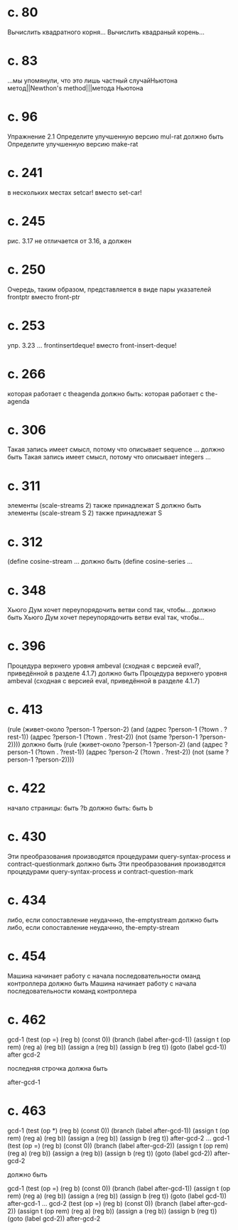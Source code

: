 
* c. 80
  Вычислить квадратного корня...
  Вычислить квадраный корень...
* c. 83
  ...мы упомянули, что это лишь частный случайНьютона метод||Newthon's method|||метода Ньютона
* c. 96
  Упражнение 2.1
  Определите улучшенную версию mul-rat
  должно быть
  Определите улучшенную версию make-rat
* с. 241
  в нескольких местах setcar! вместо set-car!
* с. 245
  рис. 3.17 не отличается от 3.16, а должен
* с. 250
  Очередь, таким образом, представляется в виде пары указателей frontptr 
  вместо front-ptr
* с. 253
  упр. 3.23
  ... frontinsertdeque! вместо front-insert-deque!
* с. 266
  которая работает с theagenda
  должно быть:
  которая работает с the-agenda
* с. 306
  Такая запись имеет смысл, потому что описывает sequence ...
  должно быть
  Такая запись имеет смысл, потому что описывает integers ...
* с. 311
  элементы (scale-streams 2) также принадлежат S
  должно быть
  элементы (scale-stream S 2) также принадлежат S
* с. 312
  (define cosine-stream ...
  должно быть
  (define cosine-series ...
* с. 348
  Хьюго Дум хочет переупорядочить ветви cond так, чтобы...
  должно быть
  Хьюго Дум хочет переупорядочить ветви eval так, чтобы...
* c. 396
  Процедура верхнего уровня ambeval (сходная с версией eval?, приведённой в разделе 4.1.7)
  должно быть
  Процедура верхнего уровня ambeval (сходная с версией eval, приведённой в разделе 4.1.7)
* c. 413
  (rule (живет-около ?person-1 ?person-2)
        (and (адрес ?person-1 (?town . ?rest-1))
             (адрес ?person-1 (?town . ?rest-2))
             (not (same ?person-1 ?person-2))))
  должно быть
  (rule (живет-около ?person-1 ?person-2)
      (and (адрес ?person-1 (?town . ?rest-1))
           (адрес ?person-2 (?town . ?rest-2))
           (not (same ?person-1 ?person-2))))
* с. 422
  начало страницы:
  быть ?b
  должно быть:
  быть b

* с. 430
  Эти преобразования производятся процедурами query-syntax-process и contract-questionmark
  должно быть
  Эти преобразования производятся процедурами query-syntax-process и contract-question-mark
* с. 434
  либо, если сопоставление неудачнно, the-emptystream
  должно быть
  либо, если сопоставление неудачнно, the-empty-stream
* с. 454
  Машина начинает работу с начала последовательности оманд контроллера
  должно быть
  Машина начинает работу с начала последовательности команд контроллера

* с. 462
  gcd-1
    (test (op =) (reg b) (const 0))
    (branch (label after-gcd-1))
    (assign t (op rem) (reg a) (reg b))
    (assign a (reg b))
    (assign b (reg t))
    (goto (label gcd-1))
  after gcd-2

  последняя строчка должна быть

  after-gcd-1
* с. 463
  gcd-1
    (test (op *) (reg b) (const 0))
    (branch (label after-gcd-1))
    (assign t (op rem) (reg a) (reg b))
    (assign a (reg b))
    (assign b (reg t))
  after-gcd-2
  ...
  gcd-1
    (test (op =) (reg b) (const 0))
    (branch (label after-gcd-2))
    (assign t (op rem) (reg a) (reg b))
    (assign a (reg b))
    (assign b (reg t))
    (goto (label gcd-2))
  after-gcd-2

  должно быть

  gcd-1
    (test (op =) (reg b) (const 0))
    (branch (label after-gcd-1))
    (assign t (op rem) (reg a) (reg b))
    (assign a (reg b))
    (assign b (reg t))
    (goto (label gcd-1))
  after-gcd-1
  ...
  gcd-2
    (test (op =) (reg b) (const 0))
    (branch (label after-gcd-2))
    (assign t (op rem) (reg a) (reg b))
    (assign a (reg b))
    (assign b (reg t))
    (goto (label gcd-2))
  after-gcd-2
  
